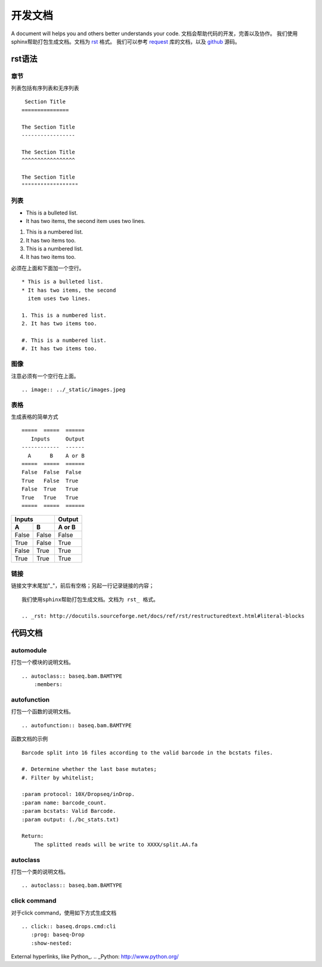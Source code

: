 .. _cmd:

开发文档
========
A document will helps you and others better understands your code.
文档会帮助代码的开发，完善以及协作。
我们使用sphinx帮助打包生成文档。文档为 rst_ 格式。
我们可以参考 request_ 库的文档，以及 github_ 源码。

.. _rst: http://docutils.sourceforge.net/docs/ref/rst/restructuredtext.html#literal-blocks
.. _request: http://docs.python-requests.org/en/master/#
.. _github: https://raw.githubusercontent.com/requests/requests/master/docs/index.rst

rst语法
----------

章节
""""

列表包括有序列表和无序列表
::
     Section Title
    ===============

    The Section Title
    -----------------

    The Section Title
    ^^^^^^^^^^^^^^^^^

    The Section Title
    """"""""""""""""""

列表
"""""

* This is a bulleted list.
* It has two items, the second
  item uses two lines.

1. This is a numbered list.
2. It has two items too.

#. This is a numbered list.
#. It has two items too.

必须在上面和下面加一个空行。
::
    * This is a bulleted list.
    * It has two items, the second
      item uses two lines.

    1. This is a numbered list.
    2. It has two items too.

    #. This is a numbered list.
    #. It has two items too.

图像
""""

.. image:: ../_static/images.jpeg

注意必须有一个空行在上面。
::

    .. image:: ../_static/images.jpeg

表格
""""
生成表格的简单方式
::
    =====  =====  ======
       Inputs     Output
    ------------  ------
      A      B    A or B
    =====  =====  ======
    False  False  False
    True   False  True
    False  True   True
    True   True   True
    =====  =====  ======

=====  =====  ======
   Inputs     Output
------------  ------
  A      B    A or B
=====  =====  ======
False  False  False
True   False  True
False  True   True
True   True   True
=====  =====  ======

链接
""""
链接文字末尾加"_"，前后有空格；另起一行记录链接的内容；
::
    我们使用sphinx帮助打包生成文档。文档为 rst_ 格式。

    .. _rst: http://docutils.sourceforge.net/docs/ref/rst/restructuredtext.html#literal-blocks

.. _rst: http://docutils.sourceforge.net/docs/ref/rst/restructuredtext.html#literal-blocks

代码文档
----------

automodule
""""""""""""""
打包一个模块的说明文档。
::
    .. autoclass:: baseq.bam.BAMTYPE
        :members:

autofunction
""""""""""""""""
打包一个函数的说明文档。
::
    .. autofunction:: baseq.bam.BAMTYPE

函数文档的示例
::
    Barcode split into 16 files according to the valid barcode in the bcstats files.

    #. Determine whether the last base mutates;
    #. Filter by whitelist;

    :param protocol: 10X/Dropseq/inDrop.
    :param name: barcode_count.
    :param bcstats: Valid Barcode.
    :param output: (./bc_stats.txt)

    Return:
        The splitted reads will be write to XXXX/split.AA.fa

autoclass
""""""""""""
打包一个类的说明文档。
::
    .. autoclass:: baseq.bam.BAMTYPE

click command
"""""""""""""""
对于click command，使用如下方式生成文档
::
    .. click:: baseq.drops.cmd:cli
       :prog: baseq-Drop
       :show-nested:



External hyperlinks, like Python_.
.. _Python: http://www.python.org/